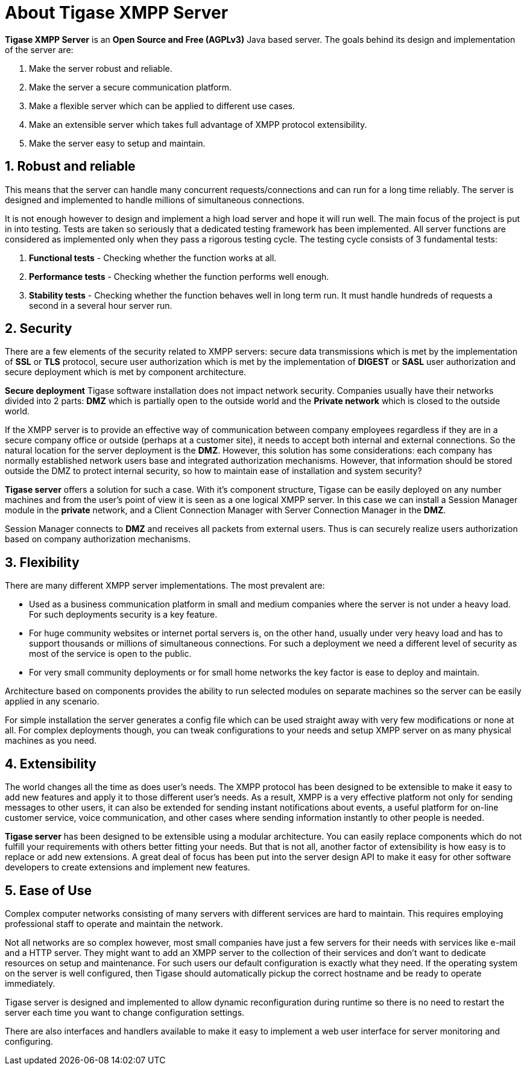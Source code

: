 [[about]]
= About Tigase XMPP Server

:Author: Artur Hefczyc <artur.hefczyc@tigase.net>
:version: v2.0 August 2017. Reformatted for v7.2.0.

:toc:
:numbered:
:website: http://tigase.net

*Tigase XMPP Server* is an *Open Source and Free (AGPLv3)* Java based server. The goals behind its design and implementation of the server are:

. Make the server robust and reliable.
. Make the server a secure communication platform.
. Make a flexible server which can be applied to different use cases.
. Make an extensible server which takes full advantage of XMPP protocol extensibility.
. Make the server easy to setup and maintain.

== Robust and reliable

This means that the server can handle many concurrent requests/connections and can run for a long time reliably. The server is designed and implemented to handle millions of simultaneous connections.

It is not enough however to design and implement a high load server and hope it will run well. The main focus of the project is put in into testing. Tests are taken so seriously that a dedicated testing framework has been implemented. All server functions are considered as implemented only when they pass a rigorous testing cycle. The testing cycle consists of 3 fundamental tests:

. *Functional tests* - Checking whether the function works at all.
. *Performance tests* - Checking whether the function performs well enough.
. *Stability tests* - Checking whether the function behaves well in long term run. It must handle hundreds of requests a second in a several hour server run.

== Security

There are a few elements of the security related to XMPP servers: secure data transmissions which is met by the implementation of *SSL* or *TLS* protocol, secure user authorization which is met by the implementation of *DIGEST* or *SASL* user authorization and secure deployment which is met by component architecture.

*Secure deployment* Tigase software installation does not impact network security. Companies usually have their networks divided into 2 parts: *DMZ* which is partially open to the outside world and the *Private network* which is closed to the outside world.

If the XMPP server is to provide an effective way of communication between company employees regardless if they are in a secure company office or outside (perhaps at a customer site), it needs to accept both internal and external connections. So the natural location for the server deployment is the *DMZ*. However, this solution has some considerations: each company has normally established network users base and integrated authorization mechanisms. However, that information should be stored outside the DMZ to protect internal security, so how to maintain ease of installation and system security?

*Tigase server* offers a solution for such a case. With it's component structure, Tigase can be easily deployed on any number machines and from the user's point of view it is seen as a one logical XMPP server. In this case we can install a Session Manager module in the *private* network, and a Client Connection Manager with Server Connection Manager in the *DMZ*.

Session Manager connects to *DMZ* and receives all packets from external users. Thus is can securely realize users authorization based on company authorization mechanisms.

== Flexibility

There are many different XMPP server implementations. The most prevalent are:

- Used as a business communication platform in small and medium companies where the server is not under a heavy load. For such deployments security is a key feature.
- For huge community websites or internet portal servers is, on the other hand, usually under very heavy load and has to support thousands or millions of simultaneous connections. For such a deployment we need a different level of security as most of the service is open to the public.
- For very small community deployments or for small home networks the key factor is ease to deploy and maintain.

Architecture based on components provides the ability to run selected modules on separate machines so the server can be easily applied in any scenario.

For simple installation the server generates a config file which can be used straight away with very few modifications or none at all. For complex deployments though, you can tweak configurations to your needs and setup XMPP server on as many physical machines as you need.

== Extensibility

The world changes all the time as does user's needs. The XMPP protocol has been designed to be extensible to make it easy to add new features and apply it to those different user's needs. As a result, XMPP is a very effective platform not only for sending messages to other users, it can also be extended for sending instant notifications about events, a useful platform for on-line customer service, voice communication, and other cases where sending information instantly to other people is needed.

*Tigase server* has been designed to be extensible using a modular architecture. You can easily replace components which do not fulfill your requirements with others better fitting your needs. But that is not all, another factor of extensibility is how easy is to replace or add new extensions. A great deal of focus has been put into the server design API to make it easy for other software developers to create extensions and implement new features.

== Ease of Use

Complex computer networks consisting of many servers with different services are hard to maintain. This requires employing professional staff to operate and maintain the network.

Not all networks are so complex however, most small companies have just a few servers for their needs with services like e-mail and a HTTP server. They might want to add an XMPP server to the collection of their services and don't want to dedicate resources on setup and maintenance. For such users our default configuration is exactly what they need. If the operating system on the server is well configured, then Tigase should automatically pickup the correct hostname and be ready to operate immediately.

Tigase server is designed and implemented to allow dynamic reconfiguration during runtime so there is no need to restart the server each time you want to change configuration settings.

There are also interfaces and handlers available to make it easy to implement a web user interface for server monitoring and configuring.
